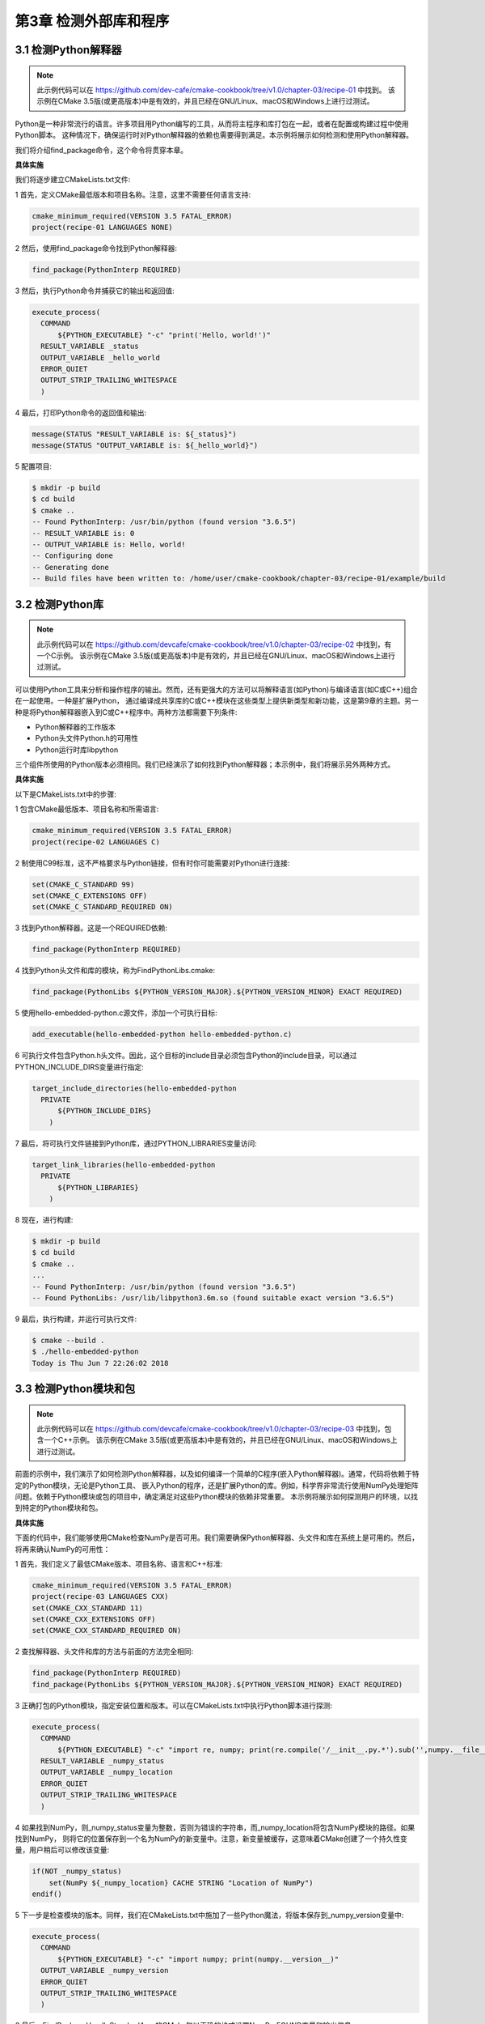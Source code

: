 .. highlight:: c++

.. default-domain:: cpp

==========================
第3章 检测外部库和程序
==========================

3.1 检测Python解释器
--------------------------

.. NOTE::

  此示例代码可以在 https://github.com/dev-cafe/cmake-cookbook/tree/v1.0/chapter-03/recipe-01 中找到。
  该示例在CMake 3.5版(或更高版本)中是有效的，并且已经在GNU/Linux、macOS和Windows上进行过测试。

Python是一种非常流行的语言。许多项目用Python编写的工具，从而将主程序和库打包在一起，或者在配置或构建过程中使用Python脚本。
这种情况下，确保运行时对Python解释器的依赖也需要得到满足。本示例将展示如何检测和使用Python解释器。

我们将介绍find_package命令，这个命令将贯穿本章。

**具体实施**

我们将逐步建立CMakeLists.txt文件:

1 首先，定义CMake最低版本和项目名称。注意，这里不需要任何语言支持:

.. code-block:: cmake

  cmake_minimum_required(VERSION 3.5 FATAL_ERROR)
  project(recipe-01 LANGUAGES NONE)

2 然后，使用find_package命令找到Python解释器:

.. code-block:: cmake

  find_package(PythonInterp REQUIRED)

3 然后，执行Python命令并捕获它的输出和返回值:

.. code-block:: cmake

  execute_process(
    COMMAND
        ${PYTHON_EXECUTABLE} "-c" "print('Hello, world!')"
    RESULT_VARIABLE _status
    OUTPUT_VARIABLE _hello_world
    ERROR_QUIET
    OUTPUT_STRIP_TRAILING_WHITESPACE
    )

4 最后，打印Python命令的返回值和输出:

.. code-block:: cmake

  message(STATUS "RESULT_VARIABLE is: ${_status}")
  message(STATUS "OUTPUT_VARIABLE is: ${_hello_world}")

5 配置项目:

.. code-block:: bash

  $ mkdir -p build
  $ cd build
  $ cmake ..
  -- Found PythonInterp: /usr/bin/python (found version "3.6.5")
  -- RESULT_VARIABLE is: 0
  -- OUTPUT_VARIABLE is: Hello, world!
  -- Configuring done
  -- Generating done
  -- Build files have been written to: /home/user/cmake-cookbook/chapter-03/recipe-01/example/build

3.2 检测Python库
--------------------------

.. NOTE::

  此示例代码可以在 https://github.com/devcafe/cmake-cookbook/tree/v1.0/chapter-03/recipe-02 中找到，有一个C示例。
  该示例在CMake 3.5版(或更高版本)中是有效的，并且已经在GNU/Linux、macOS和Windows上进行过测试。

可以使用Python工具来分析和操作程序的输出。然而，还有更强大的方法可以将解释语言(如Python)与编译语言(如C或C++)组合在一起使用。一种是扩展Python，
通过编译成共享库的C或C++模块在这些类型上提供新类型和新功能，这是第9章的主题。另一种是将Python解释器嵌入到C或C++程序中。两种方法都需要下列条件:

* Python解释器的工作版本
* Python头文件Python.h的可用性
* Python运行时库libpython

三个组件所使用的Python版本必须相同。我们已经演示了如何找到Python解释器；本示例中，我们将展示另外两种方式。


**具体实施**

以下是CMakeLists.txt中的步骤:

1 包含CMake最低版本、项目名称和所需语言:

.. code-block:: cmake

  cmake_minimum_required(VERSION 3.5 FATAL_ERROR)
  project(recipe-02 LANGUAGES C)

2 制使用C99标准，这不严格要求与Python链接，但有时你可能需要对Python进行连接:

.. code-block:: cmake

  set(CMAKE_C_STANDARD 99)
  set(CMAKE_C_EXTENSIONS OFF)
  set(CMAKE_C_STANDARD_REQUIRED ON)

3 找到Python解释器。这是一个REQUIRED依赖:

.. code-block:: cmake

  find_package(PythonInterp REQUIRED)

4 找到Python头文件和库的模块，称为FindPythonLibs.cmake:

.. code-block:: cmake

  find_package(PythonLibs ${PYTHON_VERSION_MAJOR}.${PYTHON_VERSION_MINOR} EXACT REQUIRED)

5 使用hello-embedded-python.c源文件，添加一个可执行目标:

.. code-block:: cmake

  add_executable(hello-embedded-python hello-embedded-python.c)

6 可执行文件包含Python.h头文件。因此，这个目标的include目录必须包含Python的include目录，可以通过PYTHON_INCLUDE_DIRS变量进行指定:

.. code-block:: cmake

  target_include_directories(hello-embedded-python
    PRIVATE
        ${PYTHON_INCLUDE_DIRS}
      )

7 最后，将可执行文件链接到Python库，通过PYTHON_LIBRARIES变量访问:

.. code-block:: cmake

  target_link_libraries(hello-embedded-python
    PRIVATE
        ${PYTHON_LIBRARIES}
      )

8 现在，进行构建:

.. code-block:: bash

  $ mkdir -p build
  $ cd build
  $ cmake ..
  ...
  -- Found PythonInterp: /usr/bin/python (found version "3.6.5")
  -- Found PythonLibs: /usr/lib/libpython3.6m.so (found suitable exact version "3.6.5")

9 最后，执行构建，并运行可执行文件:

.. code-block:: bash

  $ cmake --build .
  $ ./hello-embedded-python
  Today is Thu Jun 7 22:26:02 2018


3.3 检测Python模块和包
--------------------------

.. NOTE::

  此示例代码可以在 https://github.com/devcafe/cmake-cookbook/tree/v1.0/chapter-03/recipe-03 中找到，包含一个C++示例。
  该示例在CMake 3.5版(或更高版本)中是有效的，并且已经在GNU/Linux、macOS和Windows上进行过测试。

前面的示例中，我们演示了如何检测Python解释器，以及如何编译一个简单的C程序(嵌入Python解释器)。通常，代码将依赖于特定的Python模块，无论是Python工具、
嵌入Python的程序，还是扩展Python的库。例如，科学界非常流行使用NumPy处理矩阵问题。依赖于Python模块或包的项目中，确定满足对这些Python模块的依赖非常重要。
本示例将展示如何探测用户的环境，以找到特定的Python模块和包。

**具体实施**

下面的代码中，我们能够使用CMake检查NumPy是否可用。我们需要确保Python解释器、头文件和库在系统上是可用的。然后，将再来确认NumPy的可用性：

1 首先，我们定义了最低CMake版本、项目名称、语言和C++标准:

.. code-block:: cmake

  cmake_minimum_required(VERSION 3.5 FATAL_ERROR)
  project(recipe-03 LANGUAGES CXX)
  set(CMAKE_CXX_STANDARD 11)
  set(CMAKE_CXX_EXTENSIONS OFF)
  set(CMAKE_CXX_STANDARD_REQUIRED ON)

2 查找解释器、头文件和库的方法与前面的方法完全相同:

.. code-block:: cmake

  find_package(PythonInterp REQUIRED)
  find_package(PythonLibs ${PYTHON_VERSION_MAJOR}.${PYTHON_VERSION_MINOR} EXACT REQUIRED)

3 正确打包的Python模块，指定安装位置和版本。可以在CMakeLists.txt中执行Python脚本进行探测:

.. code-block:: cmake

  execute_process(
    COMMAND
        ${PYTHON_EXECUTABLE} "-c" "import re, numpy; print(re.compile('/__init__.py.*').sub('',numpy.__file__))"
    RESULT_VARIABLE _numpy_status
    OUTPUT_VARIABLE _numpy_location
    ERROR_QUIET
    OUTPUT_STRIP_TRAILING_WHITESPACE
    )

4 如果找到NumPy，则_numpy_status变量为整数，否则为错误的字符串，而_numpy_location将包含NumPy模块的路径。如果找到NumPy，
则将它的位置保存到一个名为NumPy的新变量中。注意，新变量被缓存，这意味着CMake创建了一个持久性变量，用户稍后可以修改该变量:

.. code-block:: cmake

  if(NOT _numpy_status)
      set(NumPy ${_numpy_location} CACHE STRING "Location of NumPy")
  endif()

5 下一步是检查模块的版本。同样，我们在CMakeLists.txt中施加了一些Python魔法，将版本保存到_numpy_version变量中:

.. code-block:: cmake

  execute_process(
    COMMAND
        ${PYTHON_EXECUTABLE} "-c" "import numpy; print(numpy.__version__)"
    OUTPUT_VARIABLE _numpy_version
    ERROR_QUIET
    OUTPUT_STRIP_TRAILING_WHITESPACE
    )

6 最后，FindPackageHandleStandardArgs的CMake包以正确的格式设置NumPy_FOUND变量和输出信息:

.. code-block:: cmake

  include(FindPackageHandleStandardArgs)
  find_package_handle_standard_args(NumPy
    FOUND_VAR NumPy_FOUND
    REQUIRED_VARS NumPy
    VERSION_VAR _numpy_version
    )

7 一旦正确的找到所有依赖项，我们就可以编译可执行文件，并将其链接到Python库:

.. code-block:: cmake

  add_executable(pure-embedding "")
  target_sources(pure-embedding
    PRIVATE
        Py${PYTHON_VERSION_MAJOR}-pure-embedding.cpp
    )
  target_include_directories(pure-embedding
    PRIVATE
        ${PYTHON_INCLUDE_DIRS}
    )
  target_link_libraries(pure-embedding
    PRIVATE
        ${PYTHON_LIBRARIES}
    )

8 我们还必须保证use_numpy.py在build目录中可用:

.. code-block:: cmake

  add_custom_command(
    OUTPUT
        ${CMAKE_CURRENT_BINARY_DIR}/use_numpy.py
    COMMAND
        ${CMAKE_COMMAND} -E copy_if_different ${CMAKE_CURRENT_SOURCE_DIR}/use_numpy.py
        ${CMAKE_CURRENT_BINARY_DIR}/use_numpy.py
    DEPENDS
        ${CMAKE_CURRENT_SOURCE_DIR}/use_numpy.py
    )
  # make sure building pure-embedding triggers the above custom command
  target_sources(pure-embedding
    PRIVATE
        ${CMAKE_CURRENT_BINARY_DIR}/use_numpy.py
    )

9 现在，我们可以测试嵌入的代码:

.. code-block:: bash

  $ mkdir -p build
  $ cd build
  $ cmake ..
  -- ...
  -- Found PythonInterp: /usr/bin/python (found version "3.6.5")
  -- Found PythonLibs: /usr/lib/libpython3.6m.so (found suitable exact version "3.6.5")
  -- Found NumPy: /usr/lib/python3.6/site-packages/numpy (found version "1.14.3")
  $ cmake --build .
  $ ./pure-embedding use_numpy print_ones 2 3
  [[1. 1. 1.]
  [1. 1. 1.]]
  Result of call: 6


3.4 检测BLAS和LAPACK数学库
--------------------------

.. NOTE::

  此示例代码可以在 https://github.com/dev-cafe/cmake-cookbook/tree/v1.0/chapter-03/recipe-04 中找到，有一个C++示例。
  该示例在CMake 3.5版(或更高版本)中是有效的，并且已经在GNU/Linux、macOS和Windows上进行过测试。

许多数据算法严重依赖于矩阵和向量运算。例如：矩阵-向量和矩阵-矩阵乘法，求线性方程组的解，特征值和特征向量的计算或奇异值分解。这些操作在代码库中非常普遍，
因为操作的数据量比较大，因此高效的实现有绝对的必要。幸运的是，有专家库可用：基本线性代数子程序(BLAS)和线性代数包(LAPACK)，为许多线性代数操作提供了标准API。
供应商有不同的实现，但都共享API。虽然，用于数学库底层实现，实际所用的编程语言会随着时间而变化(Fortran、C、Assembly)，但是也都是Fortran调用接口。
考虑到调用街扩，本示例中的任务要链接到这些库，并展示如何用不同语言编写的库。

**具体实施**

对应的CMakeLists.txt包含以下构建块:

1 我们定义了CMake最低版本，项目名称和支持的语言:

.. code-block:: cmake

  cmake_minimum_required(VERSION 3.5 FATAL_ERROR)
  project(recipe-04 LANGUAGES CXX C Fortran)

2 使用C++11标准:

.. code-block:: cmake

  set(CMAKE_CXX_STANDARD 11)
  set(CMAKE_CXX_EXTENSIONS OFF)
  set(CMAKE_CXX_STANDARD_REQUIRED ON)

3 此外，我们验证Fortran和C/C++编译器是否能协同工作，并生成头文件，这个文件可以处理名称混乱。两个功能都由FortranCInterface模块提供:

.. code-block:: cmake

  include(FortranCInterface)
  FortranCInterface_VERIFY(CXX)
  FortranCInterface_HEADER(
    fc_mangle.h
    MACRO_NAMESPACE "FC_"
    SYMBOLS DSCAL DGESV
    )

4 然后，找到BLAS和LAPACK:

.. code-block:: cmake

  find_package(BLAS REQUIRED)
  find_package(LAPACK REQUIRED)

5 接下来，添加一个库，其中包含BLAS和LAPACK包装器的源代码，并链接到LAPACK_LIBRARIES，其中也包含BLAS_LIBRARIES:

.. code-block:: cmake

  add_library(math "")
  target_sources(math
    PRIVATE
      CxxBLAS.cpp
      CxxLAPACK.cpp
    )
  target_include_directories(math
    PUBLIC
      ${CMAKE_CURRENT_SOURCE_DIR}
      ${CMAKE_CURRENT_BINARY_DIR}
    )
  target_link_libraries(math
    PUBLIC
        ${LAPACK_LIBRARIES}
    )

6 注意，目标的包含目录和链接库声明为PUBLIC，因此任何依赖于数学库的附加目标也将在其包含目录中。

7 最后，我们添加一个可执行目标并链接math：

.. code-block:: cmake

  add_executable(linear-algebra "")
  target_sources(linear-algebra
    PRIVATE
        linear-algebra.cpp
    )
  target_link_libraries(linear-algebra
    PRIVATE
        math
    )

8 配置时，我们可以关注相关的打印输出:

.. code-block:: bash

  $ mkdir -p build
  $ cd build
  $ cmake ..
  ...
  -- Detecting Fortran/C Interface
  -- Detecting Fortran/C Interface - Found GLOBAL and MODULE mangling
  -- Verifying Fortran/C Compiler Compatibility
  -- Verifying Fortran/C Compiler Compatibility - Success
  ...
  -- Found BLAS: /usr/lib/libblas.so
  ...
  -- A library with LAPACK API found.
  ...

9 最后，构建并测试可执行文件:

.. code-block:: bash

$ cmake --build .
$ ./linear-algebra 1000
C_DSCAL done
C_DGESV done
info is 0
check is 1.54284e-10


3.5 检测OpenMP的并行环境
--------------------------

.. NOTE::

  此示例代码可以在 https://github.com/dev-cafe/cmake-cookbook/tree/v1.0/chapter-03/recipe-05 中找到，有一个C++和一个Fortran示例。
  该示例在CMake 3.5版(或更高版本)中是有效的，并且已经在GNU/Linux、macOS和Windows上进行过测试。
  https://github.com/dev-cafe/cmake-cookbook/tree/v1.0/chapter-03/recipe-05 中也有一个适用于CMake 3.5的示例。

目前，市面上的计算机几乎都是多核机器，对于性能敏感的程序，我们必须关注这些多核处理器，并在编程模型中使用并发。OpenMP是多核处理器上并行性的标准之一。
为了从OpenMP并行化中获得性能收益，通常不需要修改或重写现有程序。一旦确定了代码中的性能关键部分，例如：使用分析工具，程序员就可以通过预处理器指令，
指示编译器为这些区域生成可并行的代码。

本示例中，我们将展示如何编译一个包含OpenMP指令的程序(前提是使用一个支持OpenMP的编译器)。有许多支持OpenMP的Fortran、C和C++编译器。对于相对较新的CMake版本，
为OpenMP提供了非常好的支持。本示例将展示如何在使用CMake 3.9或更高版本时，使用简单C++和Fortran程序来链接到OpenMP。

**具体实施**

对于C++和Fortran的例子，CMakeLists.txt将遵循一个模板，该模板在这两种语言上很相似：

1 两者都定义了CMake最低版本、项目名称和语言(CXX或Fortran；我们将展示C++版本):

.. code-block:: cmake

  cmake_minimum_required(VERSION 3.9 FATAL_ERROR)
  project(recipe-05 LANGUAGES CXX)

2 使用C++11标准:

.. code-block:: cmake

  set(CMAKE_CXX_STANDARD 11)
  set(CMAKE_CXX_EXTENSIONS OFF)
  set(CMAKE_CXX_STANDARD_REQUIRED ON)

3 调用find_package来搜索OpenMP:

.. code-block:: cmake

  find_package(OpenMP REQUIRED)

4 最后，我们定义可执行目标，并链接到FindOpenMP模块提供的导入目标(在Fortran的情况下，我们链接到OpenMP::OpenMP_Fortran):

.. code-block:: cmake

  add_executable(example example.cpp)
  target_link_libraries(example
    PUBLIC
        OpenMP::OpenMP_CXX
    )

5 现在，可以配置和构建代码了:

.. code-block:: bash

  $ mkdir -p build
  $ cd build
  $ cmake ..
  $ cmake --build .

6 并行测试(在本例中使用了4个内核):

.. code-block:: bash

  $ ./example 1000000000
  number of available processors: 4
  number of threads: 4
  we will form sum of numbers from 1 to 1000000000
  sum: 500000000500000000
  elapsed wall clock time: 1.08343 seconds

7 为了比较，我们可以重新运行这个例子，并将OpenMP线程的数量设置为1:

.. code-block:: bash

  $ env OMP_NUM_THREADS=1 ./example 1000000000
  number of available processors: 4
  number of threads: 1
  we will form sum of numbers from 1 to 1000000000
  sum: 500000000500000000
  elapsed wall clock time: 2.96427 seconds


3.6 检测MPI的并行环境
--------------------------

.. NOTE::

  此示例代码可以在 https://github.com/dev-cafe/cmake-cookbook/tree/v1.0/chapter-03/recipe-06 中找到，包含一个C++和一个C的示例。
  该示例在CMake 3.9版(或更高版本)中是有效的，并且已经在GNU/Linux、macOS和Windows上进行过测试。
  https://github.com/dev-cafe/cmake-cookbook/tree/v1.0/chapter-03/recipe-06 中也有一个适用于CMake 3.5的C示例。


消息传递接口(Message Passing Interface, MPI)，可以作为OpenMP(共享内存并行方式)的补充，它也是分布式系统上并行程序的实际标准。
尽管，最新的MPI实现也允许共享内存并行，但高性能计算中的一种典型方法就是，在计算节点上OpenMP与MPI结合使用。MPI标准的实施包括:

* 运行时库
* 头文件和Fortran 90模块
* 编译器的包装器，用来调用编译器，使用额外的参数来构建MPI库，以处理目录和库。通常，包装器mpic++/mpiCC/mpicxx用于C++，mpicc用于C，mpifort用于Fortran。
* 启动MPI：应该启动程序，以编译代码的并行执行。它的名称依赖于实现，可以使用这几个命令启动：mpirun、mpiexec或orterun。

本示例，将展示如何在系统上找到合适的MPI实现，从而编译一个简单的“Hello, World”MPI例程。

**具体实施**

这个示例中，我们先查找MPI实现：库、头文件、编译器包装器和启动器。为此，我们将用到FindMPI.cmake标准CMake模块:

1 首先，定义了CMake最低版本、项目名称、支持的语言和语言标准:

.. code-block:: cmake

  cmake_minimum_required(VERSION 3.9 FATAL_ERROR)
  project(recipe-06 LANGUAGES CXX)
  set(CMAKE_CXX_STANDARD 11)
  set(CMAKE_CXX_EXTENSIONS OFF)
  set(CMAKE_CXX_STANDARD_REQUIRED ON)

2 然后，调用find_package来定位MPI:

.. code-block:: cmake

  find_package(MPI REQUIRED)

3 与前面的配置类似，定义了可执行文件的的名称和相关源码，并链接到目标:

.. code-block:: cmake

  add_executable(hello-mpi hello-mpi.cpp)
  target_link_libraries(hello-mpi
    PUBLIC
        MPI::MPI_CXX
    )

4 配置和构建可执行文件:

.. code-block:: bash

  $ mkdir -p build
  $ cd build
  $ cmake .. # -D CMAKE_CXX_COMPILER=mpicxx C++例子中可加，加与不加对于构建结果没有影响╭(╯^╰)╮
  -- ...
  -- Found MPI_CXX: /usr/lib/openmpi/libmpi_cxx.so (found version "3.1")
  -- Found MPI: TRUE (found version "3.1")
  -- ...
  $ cmake --build .

5 为了并行执行这个程序，我们使用mpirun启动器(本例中，启动了两个任务):

.. code-block:: bash

  $ mpirun -np 2 ./hello-mpi
  Hello world from processor larry, rank 1 out of 2 processors
  Hello world from processor larry, rank 0 out of 2 processors


3.7 检测Eigen库
--------------------------

.. NOTE::

  此示例代码可以在 https://github.com/dev-cafe/cmake-cookbook/tree/v1.0/chapter-03/recipe-07 中找到，包含一个C++的示例。该示例在CMake 3.9版(或更高版本)中是有效的，并且已经在GNU/Linux、macOS和Windows上进行过测试。https://github.com/dev-cafe/cmake-cookbook/tree/v1.0/chapter-03/recipe-06 中也有一个适用于CMake 3.5的C++示例。

BLAS库为矩阵和向量操作提供了标准化接口。不过，这个接口用Fortran语言书写。虽然已经展示了如何使用C++直接使用这些库，但在现代C++程序中，希望有更高级的接口。

纯头文件实现的Eigen库，使用模板编程来提供接口。矩阵和向量的计算，会在编译时进行数据类型检查，以确保兼容所有维度的矩阵。密集和稀疏矩阵的运算，也可使用表达式模板高效的进行实现，如：矩阵-矩阵乘积，线性系统求解器和特征值问题。从3.3版开始，Eigen可以链接到BLAS和LAPACK库中，这可以将某些操作实现进行卸载，使库的实现更加灵活，从而获得更多的性能收益。

本示例将展示如何查找Eigen库，使用OpenMP并行化，并将部分工作转移到BLAS库。

本示例中会实现，矩阵-向量乘法和LU分解)，可以选择卸载BLAS和LAPACK库中的一些实现。这个示例中，只考虑将在BLAS库中卸载。

**准备工作**

本例中，我们编译一个程序，该程序会从命令行获取的随机方阵和维向量。然后我们将用LU分解来解线性方程组Ax=b。以下是源代码(linear-algebra.cpp):

.. code-block:: bash

  #include <chrono>
  #include <cmath>
  #include <cstdlib>
  #include <iomanip>
  #include <iostream>
  #include <vector>
  #include <Eigen/Dense>

  int main(int argc, char **argv)
  {
    if (argc != 2)
    {
      std::cout << "Usage: ./linear-algebra dim" << std::endl;
      return EXIT_FAILURE;
    }
    std::chrono::time_point<std::chrono::system_clock> start, end;
    std::chrono::duration<double> elapsed_seconds;
    std::time_t end_time;
    std::cout << "Number of threads used by Eigen: " << Eigen::nbThreads()
              << std::endl;
    // Allocate matrices and right-hand side vector
    start = std::chrono::system_clock::now();
    int dim = std::atoi(argv[1]);
    Eigen::MatrixXd A = Eigen::MatrixXd::Random(dim, dim);
    Eigen::VectorXd b = Eigen::VectorXd::Random(dim);
    end = std::chrono::system_clock::now();
    // Report times
    elapsed_seconds = end - start;
    end_time = std::chrono::system_clock::to_time_t(end);
    std::cout << "matrices allocated and initialized "
              << std::put_time(std::localtime(&end_time), "%a %b %d %Y
    %r\n")
              << "elapsed time: " << elapsed_seconds.count() << "s\n";
    start = std::chrono::system_clock::now();
    // Save matrix and RHS
    Eigen::MatrixXd A1 = A;
    Eigen::VectorXd b1 = b;
    end = std::chrono::system_clock::now();
    end_time = std::chrono::system_clock::to_time_t(end);
    std::cout << "Scaling done, A and b saved "
              << std::put_time(std::localtime(&end_time), "%a %b %d %Y %r\n")
              << "elapsed time: " << elapsed_seconds.count() << "s\n";
    start = std::chrono::system_clock::now();
    Eigen::VectorXd x = A.lu().solve(b);
    end = std::chrono::system_clock::now();
    // Report times
    elapsed_seconds = end - start;
    end_time = std::chrono::system_clock::to_time_t(end);
    double relative_error = (A * x - b).norm() / b.norm();
    std::cout << "Linear system solver done "
              << std::put_time(std::localtime(&end_time), "%a %b %d %Y %r\n")
              << "elapsed time: " << elapsed_seconds.count() << "s\n";
    std::cout << "relative error is " << relative_error << std::endl;
    return 0;
  }

矩阵-向量乘法和LU分解是在Eigen库中实现的，但是可以选择BLAS和LAPACK库中的实现。在这个示例中，我们只考虑BLAS库中的实现。

**具体实施**

这个示例中，我们将用到Eigen和BLAS库，以及OpenMP。使用OpenMP将Eigen并行化，并从BLAS库中卸载部分线性代数实现:

1 首先声明CMake最低版本、项目名称和使用C++11语言标准:

.. code-block:: cmake

  cmake_minimum_required(VERSION 3.9 FATAL_ERROR)
  project(recipe-07 LANGUAGES CXX)
  set(CMAKE_CXX_STANDARD 11)
  set(CMAKE_CXX_EXTENSIONS OFF)
  set(CMAKE_CXX_STANDARD_REQUIRED ON)

2 因为Eigen可以使用共享内存的方式，所以可以使用OpenMP并行处理计算密集型操作:

.. code-block:: cmake

  find_package(OpenMP REQUIRED)

3 调用find_package来搜索Eigen(将在下一小节中讨论):

.. code-block:: cmake

  find_package(Eigen3 3.3 REQUIRED CONFIG)

4 如果找到Eigen，我们将打印状态信息。注意，使用的是Eigen3::Eigen，这是一个IMPORT目标，可通过提供的CMake脚本找到这个目标:

.. code-block:: cmake

  if(TARGET Eigen3::Eigen)
    message(STATUS "Eigen3 v${EIGEN3_VERSION_STRING} found in ${EIGEN3_INCLUDE_DIR}")
  endif()

5 接下来，将源文件声明为可执行目标:

.. code-block:: cmake

  add_executable(linear-algebra linear-algebra.cpp)

6 然后，找到BLAS。注意，现在不需要依赖项:

.. code-block:: cmake

  find_package(BLAS)

7 如果找到BLAS，我们可为可执行目标，设置相应的宏定义和链接库:

.. code-block:: cmake

  if(BLAS_FOUND)
    message(STATUS "Eigen will use some subroutines from BLAS.")
    message(STATUS "See: http://eigen.tuxfamily.org/dox-devel/TopicUsingBlasLapack.html")
    target_compile_definitions(linear-algebra
      PRIVATE
          EIGEN_USE_BLAS
      )
    target_link_libraries(linear-algebra
      PUBLIC
          ${BLAS_LIBRARIES}
      )
  else()
      message(STATUS "BLAS not found. Using Eigen own functions")
  endif()

8 最后，我们链接到Eigen3::Eigen和OpenMP::OpenMP_CXX目标。这就可以设置所有必要的编译标示和链接标志:

.. code-block:: cmake

  target_link_libraries(linear-algebra
    PUBLIC
      Eigen3::Eigen
      OpenMP::OpenMP_CXX
    )

9 开始配置:

.. code-block:: bash

  $ mkdir -p build
  $ cd build
  $ cmake ..
  -- ...
  -- Found OpenMP_CXX: -fopenmp (found version "4.5")
  -- Found OpenMP: TRUE (found version "4.5")
  -- Eigen3 v3.3.4 found in /usr/include/eigen3
  -- ...
  -- Found BLAS: /usr/lib/libblas.so
  -- Eigen will use some subroutines from BLAS.
  -- See: http://eigen.tuxfamily.org/dox-devel/TopicUsingBlasLapack.html

10 最后，编译并测试代码。注意，可执行文件使用四个线程运行:

.. code-block:: bash

  $ cmake --build .
  $ ./linear-algebra 1000
  Number of threads used by Eigen: 4
  matrices allocated and initialized Sun Jun 17 2018 11:04:20 AM
  elapsed time: 0.0492328s
  Scaling done, A and b saved Sun Jun 17 2018 11:04:20 AM
  elapsed time: 0.0492328s
  Linear system solver done Sun Jun 17 2018 11:04:20 AM
  elapsed time: 0.483142s
  relative error is 4.21946e-13

**工作原理**

Eigen支持CMake查找，这样配置项目就会变得很容易。从3.3版开始，Eigen提供了CMake模块，这些模块将导出相应的目标Eigen3::Eigen。

find_package可以通过选项传递，届时CMake将不会使用FindEigen3.cmake模块，而是通过特定的Eigen3Config.cmake，Eigen3ConfigVersion.cmake和Eigen3Targets.cmake提供Eigen3安装的标准位置(<installation-prefix>/share/eigen3/cmake)。这种包定位模式称为“Config”模式，比Find<package>.cmake方式更加通用。有关“模块”模式和“配置”模式的更多信息，可参考官方文档 https://cmake.org/cmake/help/v3.5/command/find_package.html 。

虽然Eigen3、BLAS和OpenMP声明为PUBLIC依赖项，但EIGEN_USE_BLAS编译定义声明为PRIVATE。可以在单独的库目标中汇集库依赖项，而不是直接链接可执行文件。使用PUBLIC/PRIVATE关键字，可以根据库目标的依赖关系调整相应标志和定义。

**更多信息**

CMake将在预定义的位置层次结构中查找配置模块。首先是CMAKE_PREFIX_PATH，<package>_DIR是接下来的搜索路径。因此，如果Eigen3安装在非标准位置，可以使用这两个选项来告诉CMake在哪里查找它:

* 通过将Eigen3的安装前缀传递给CMAKE_PREFIX_PATH:

.. code-block:: bash

  $ cmake -D CMAKE_PREFIX_PATH=<installation-prefix> ..

* 通过传递配置文件的位置作为Eigen3_DIR:

.. code-block:: bash

  $ cmake -D Eigen3_DIR=<installation-prefix>/share/eigen3/cmake ..

3.8 检测Boost库
--------------------------

.. NOTE::
  
  此示例代码可以在 https://github.com/dev-cafe/cmake-cookbook/tree/v1.0/chapter-03/recipe-08 中找到，包含一个C++的示例。该示例在CMake 3.5版(或更高版本)中是有效的，并且已经在GNU/Linux、macOS和Windows上进行过测试。

Boost是一组C++通用库。这些库提供了许多功能，这些功能在现代C++项目中不可或缺，但是还不能通过C++标准使用这些功能。例如，Boost为元编程、处理可选参数和文件系统操作等提供了相应的组件。这些库中有许多特性后来被C++11、C++14和C++17标准所采用，但是对于保持与旧编译器兼容性的代码库来说，许多Boost组件仍然是首选。

本示例将向您展示如何检测和链接Boost库的一些组件。

**准备工作**

我们将编译的源码是Boost提供的文件系统库与文件系统交互的示例。这个库可以跨平台使用，并将操作系统和文件系统之间的差异抽象为一致的API。下面的代码(path-info.cpp)将接受一个路径作为参数，并将其组件的报告打印到屏幕上:

.. code-block:: c++

  #include <iostream>
  #include <boost/filesystem.hpp>
  using namespace std;
  using namespace boost::filesystem;
  const char *say_what(bool b) { return b ? "true" : "false"; }
  int main(int argc, char *argv[])
  {
    if (argc < 2)
    {
      cout
          << "Usage: path_info path-element [path-element...]\n"
            "Composes a path via operator/= from one or more path-element arguments\n"
            "Example: path_info foo/bar baz\n"
  #ifdef BOOST_POSIX_API
            " would report info about the composed path foo/bar/baz\n";
  #else // BOOST_WINDOWS_API
            " would report info about the composed path foo/bar\\baz\n";
  #endif
      return 1;
    }
    path p;
    for (; argc > 1; --argc, ++argv)
      p /= argv[1]; // compose path p from the command line arguments
    cout << "\ncomposed path:\n";
    cout << " operator<<()---------: " << p << "\n";
    cout << " make_preferred()-----: " << p.make_preferred() << "\n";
    cout << "\nelements:\n";
    for (auto element : p)
      cout << " " << element << '\n';
    cout << "\nobservers, native format:" << endl;
  #ifdef BOOST_POSIX_API
    cout << " native()-------------: " << p.native() << endl;
    cout << " c_str()--------------: " << p.c_str() << endl;
  #else // BOOST_WINDOWS_API
    wcout << L" native()-------------: " << p.native() << endl;
    wcout << L" c_str()--------------: " << p.c_str() << endl;
  #endif
    cout << " string()-------------: " << p.string() << endl;
    wcout << L" wstring()------------: " << p.wstring() << endl;
    cout << "\nobservers, generic format:\n";
    cout << " generic_string()-----: " << p.generic_string() << endl;
    wcout << L" generic_wstring()----: " << p.generic_wstring() << endl;
    cout << "\ndecomposition:\n";
    cout << " root_name()----------: " << p.root_name() << '\n';
    cout << " root_directory()-----: " << p.root_directory() << '\n';
    cout << " root_path()----------: " << p.root_path() << '\n';
    cout << " relative_path()------: " << p.relative_path() << '\n';
    cout << " parent_path()--------: " << p.parent_path() << '\n';
    cout << " filename()-----------: " << p.filename() << '\n';
    cout << " stem()---------------: " << p.stem() << '\n';
    cout << " extension()----------: " << p.extension() << '\n';
    cout << "\nquery:\n";
    cout << " empty()--------------: " << say_what(p.empty()) << '\n';
    cout << " is_absolute()--------: " << say_what(p.is_absolute()) << '\n';
    cout << " has_root_name()------: " << say_what(p.has_root_name()) << '\n';
    cout << " has_root_directory()-: " << say_what(p.has_root_directory()) << '\n';
    cout << " has_root_path()------: " << say_what(p.has_root_path()) << '\n';
    cout << " has_relative_path()--: " << say_what(p.has_relative_path()) << '\n';
    cout << " has_parent_path()----: " << say_what(p.has_parent_path()) << '\n';
    cout << " has_filename()-------: " << say_what(p.has_filename()) << '\n';
    cout << " has_stem()-----------: " << say_what(p.has_stem()) << '\n';
    cout << " has_extension()------: " << say_what(p.has_extension()) << '\n';
    return 0;
  }

**具体实施**

Boost由许多不同的库组成，这些库可以独立使用。CMake可将这个库集合，表示为组件的集合。FindBoost.cmake模块不仅可以搜索库集合的完整安装，还可以搜索集合中的特定组件及其依赖项(如果有的话)。我们将逐步建立相应的CMakeLists.txt:

1 首先，声明CMake最低版本、项目名称、语言，并使用C++11标准:

.. code-block:: cmake

  cmake_minimum_required(VERSION 3.5 FATAL_ERROR)
  project(recipe-08 LANGUAGES CXX)
  set(CMAKE_CXX_STANDARD 11)
  set(CMAKE_CXX_EXTENSIONS OFF)
  set(CMAKE_CXX_STANDARD_REQUIRED ON)

2 然后，使用find_package搜索Boost。若需要对Boost强制性依赖，需要一个参数。这个例子中，只需要文件系统组件，所以将它作为参数传递给find_package:

.. code-block:: cmake

  find_package(Boost 1.54 REQUIRED COMPONENTS filesystem)

3 添加可执行目标，编译源文件:

.. code-block:: cmake

  add_executable(path-info path-info.cpp)

4 最后，将目标链接到Boost库组件。由于依赖项声明为PUBLIC，依赖于Boost的目标将自动获取依赖项:

.. code-block:: cmake

  target_link_libraries(path-info
    PUBLIC
        Boost::filesystem
      )

**工作原理**

FindBoost.cmake是本示例中所使用的CMake模块，其会在标准系统安装目录中找到Boost库。由于我们链接的是Boost::filesystem，CMake将自动设置包含目录并调整编译和链接标志。如果Boost库安装在非标准位置，可以在配置时使用BOOST_ROOT变量传递Boost安装的根目录，以便让CMake搜索非标准路径:

.. code-block:: bash

  $ cmake -D BOOST_ROOT=/custom/boost

或者，可以同时传递包含头文件的BOOST_INCLUDEDIR变量和库目录的BOOST_LIBRARYDIR变量:

.. code-block:: bash

  $ cmake -D BOOST_INCLUDEDIR=/custom/boost/include -DBOOST_LIBRARYDIR=/custom/boost/lib

3.9 检测外部库:Ⅰ. 使用pkg-config
---------------------------------------

.. NOTE::
  
  此示例代码可以在 https://github.com/dev-cafe/cmake-cookbook/tree/v1.0/chapter-03/recipe-09 中找到，包含一个C的示例。该示例在CMake 3.6版(或更高版本)中是有效的，并且已经在GNU/Linux、macOS和Windows上进行过测试。https://github.com/dev-cafe/cmake-cookbook/tree/v1.0/chapter-03/recipe-09 中也有一个适用于CMake 3.5的示例。

目前为止，我们已经讨论了两种检测外部依赖关系的方法:

使用CMake自带的find-module，但并不是所有的包在CMake的find模块都找得到。
使用<package>Config.cmake, <package>ConfigVersion.cmake和<package>Targets.cmake，这些文件由软件包供应商提供，并与软件包一起安装在标准位置的cmake文件夹下。
如果某个依赖项既不提供查找模块，也不提供供应商打包的CMake文件，该怎么办?在这种情况下，我们只有两个选择:

依赖pkg-config程序，来找到系统上的包。这依赖于包供应商在.pc配置文件中，其中有关于发行包的元数据。
为依赖项编写自己的find-package模块。
本示例中，将展示如何利用CMake中的pkg-config来定位ZeroMQ消息库。下一个示例中，将编写一个find模块，展示如何为ZeroMQ编写属于自己find模块。

**准备工作**

我们构建的代码来自ZeroMQ手册 http://zguide.zeromq.org/page:all 的示例。由两个源文件hwserver.c和hwclient.c组成，这两个源文件将构建为两个独立的可执行文件。执行时，它们将打印“Hello, World”。

**具体实施**

这是一个C项目，我们将使用C99标准，逐步构建CMakeLists.txt文件:

1 声明一个C项目，并要求符合C99标准:

.. code-block:: bash

  cmake_minimum_required(VERSION 3.6 FATAL_ERROR)
  project(recipe-09 LANGUAGES C)
  set(CMAKE_C_STANDARD 99)
  set(CMAKE_C_EXTENSIONS OFF)
  set(CMAKE_C_STANDARD_REQUIRED ON)

2 使用CMake附带的find-module，查找pkg-config。这里在find_package中传递了QUIET参数。只有在没有找到pkg-config时，CMake才会报错:

.. code-block:: cmake

  find_package(PkgConfig REQUIRED QUIET)

3 找到pkg-config时，我们将使用pkg_search_module函数，以搜索任何附带包配置.pc文件的库或程序。该示例中，我们查找ZeroMQ库:

.. code-block:: bash

  pkg_search_module(
    ZeroMQ
    REQUIRED
        libzeromq libzmq lib0mq
    IMPORTED_TARGET
    )

4 如果找到ZeroMQ库，则打印状态消息:

.. code-block:: cmake

  if(TARGET PkgConfig::ZeroMQ)
      message(STATUS "Found ZeroMQ")
  endif()

5 然后，添加两个可执行目标，并链接到ZeroMQ。这将自动设置包括目录和链接库:

  add_executable(hwserver hwserver.c)
  target_link_libraries(hwserver PkgConfig::ZeroMQ)
  add_executable(hwclient hwclient.c)
  target_link_libraries(hwclient PkgConfig::ZeroMQ)

6 现在，我们可以配置和构建示例:

.. code-block:: bash

  $ mkdir -p build
  $ cd build
  $ cmake ..
  $ cmake --build .

7 在终端中，启动服务器，启动时会输出类似于本例的消息:
'
.. code-block:: bash

  urrent 0MQ version is 4.2.2

8 然后，在另一个终端启动客户端，它将打印如下内容:

.. code-block:: bash

  Connecting to hello world server…
  Sending Hello 0…
  Received World 0
  Sending Hello 1…
  Received World 1
  Sending Hello 2…
  ...

**工作**

当找到pkg-config时, CMake需要提供两个函数，来封装这个程序提供的功能:

* pkg_check_modules，查找传递列表中的所有模块(库和/或程序)
* pkg_search_module，要在传递的列表中找到第一个工作模块

与find_package一样，这些函数接受REQUIRED和QUIET参数。更详细地说，我们对pkg_search_module的调用如下:

.. code-block:: cmake

  pkg_search_module(
    ZeroMQ
    REQUIRED
        libzeromq libzmq lib0mq
    IMPORTED_TARGET
    )

这里，第一个参数是前缀，它将用于命名存储搜索ZeroMQ库结果的目标：PkgConfig::ZeroMQ。注意，我们需要为系统上的库名传递不同的选项：libzeromq、libzmq和lib0mq。这是因为不同的操作系统和包管理器，可为同一个包选择不同的名称。

.. NOTE::
  
  pkg_check_modules和pkg_search_module函数添加了IMPORTED_TARGET选项，并在CMake 3.6中定义导入目标的功能。3.6之前的版本，只定义了变量ZeroMQ_INCLUDE_DIRS(用于include目录)和ZeroMQ_LIBRARIES(用于链接库)，供后续使用。

3.10 检测外部库:Ⅱ. 自定义find模块
---------------------------------------

.. NOTE::
  
  此示例代码可以在 https://github.com/dev-cafe/cmake-cookbook/tree/v1.0/chapter-03/recipe-10 中找到，包含一个C的示例。该示例在CMake 3.5版(或更高版本)中是有效的，并且已经在GNU/Linux、macOS和Windows上进行过测试。

此示例补充了上一节的示例，我们将展示如何编写一个find模块来定位系统上的ZeroMQ消息库，以便能够在非Unix操作系统上检测该库。我们重用服务器-客户端示例代码。

*8如何实施**

这是一个C项目，使用C99标准，并逐步构建CMakeLists.txt文件:

1 声明一个C项目，并要求符合C99标准:

.. code-block:: cmake

  cmake_minimum_required(VERSION 3.5 FATAL_ERROR)
  project(recipe-10 LANGUAGES C)
  set(CMAKE_C_STANDARD 99)
  set(CMAKE_C_EXTENSIONS OFF)
  set(CMAKE_C_STANDARD_REQUIRED ON)

2 将当前源目录CMAKE_CURRENT_SOURCE_DIR，添加到CMake将查找模块的路径列表CMAKE_MODULE_PATH中。这样CMake就可以找到，我们自定义的FindZeroMQ.cmake模块:

.. code-block:: cmake

  list(APPEND CMAKE_MODULE_PATH ${CMAKE_CURRENT_SOURCE_DIR})

3 现在FindZeroMQ.cmake模块是可用的，可以通过这个模块来搜索项目所需的依赖项。由于我们没有使用QUIET选项来查找find_package，所以当找到库时，状态消息将自动打印:

.. code-block:: cmake

  find_package(ZeroMQ REQUIRED)

4 我们继续添加hwserver可执行目标。头文件包含目录和链接库是使用find_package命令成功后，使用ZeroMQ_INCLUDE_DIRS和ZeroMQ_LIBRARIES变量进行指定的:

.. code-block:: cmake

  add_executable(hwserver hwserver.c)
  target_include_directories(hwserver
    PRIVATE
        ${ZeroMQ_INCLUDE_DIRS}
    )
  target_link_libraries(hwserver
    PRIVATE
        ${ZeroMQ_LIBRARIES}
    )

5 最后，我们对hwclient可执行目标执行相同的操作:

.. code-block:: cmake

  add_executable(hwclient hwclient.c)
  target_include_directories(hwclient
    PRIVATE
        ${ZeroMQ_INCLUDE_DIRS}
    )
  target_link_libraries(hwclient
    PRIVATE
        ${ZeroMQ_LIBRARIES}
    )

此示例的主CMakeLists.txt在使用FindZeroMQ.cmake时，与前一个示例中使用的CMakeLists.txt不同。这个模块使用find_path和find_library CMake内置命令，搜索ZeroMQ头文件和库，并使用find_package_handle_standard_args设置相关变量，就像我们在第3节中做的那样。

1 FindZeroMQ.cmake中，检查了ZeroMQ_ROOT变量是否设置。此变量可用于ZeroMQ库的检测，并引导到自定义安装目录。用户可能设置了ZeroMQ_ROOT作为环境变量，我们也会进行检查了:

.. code-block:: cmake

  if(NOT ZeroMQ_ROOT)
      set(ZeroMQ_ROOT "$ENV{ZeroMQ_ROOT}")
  endif()

2 然后，搜索系统上zmq.h头文件的位置。这是基于_ZeroMQ_ROOT变量和find_path命令进行的:

.. code-block:: cmake

  if(NOT ZeroMQ_ROOT)
      find_path(_ZeroMQ_ROOT NAMES include/zmq.h)
  else()
      set(_ZeroMQ_ROOT "${ZeroMQ_ROOT}")
  endif()
  find_path(ZeroMQ_INCLUDE_DIRS NAMES zmq.h HINTS ${_ZeroMQ_ROOT}/include)

3 如果成功找到头文件，则将ZeroMQ_INCLUDE_DIRS设置为其位置。我们继续通过使用字符串操作和正则表达式，寻找相应版本的ZeroMQ库:

.. code-block:: cmake

  set(_ZeroMQ_H ${ZeroMQ_INCLUDE_DIRS}/zmq.h)
  function(_zmqver_EXTRACT _ZeroMQ_VER_COMPONENT _ZeroMQ_VER_OUTPUT)
  set(CMAKE_MATCH_1 "0")
  set(_ZeroMQ_expr "^[ \\t]*#define[ \\t]+${_ZeroMQ_VER_COMPONENT}[ \\t]+([0-9]+)$")
  file(STRINGS "${_ZeroMQ_H}" _ZeroMQ_ver REGEX "${_ZeroMQ_expr}")
  string(REGEX MATCH "${_ZeroMQ_expr}" ZeroMQ_ver "${_ZeroMQ_ver}")
  set(${_ZeroMQ_VER_OUTPUT} "${CMAKE_MATCH_1}" PARENT_SCOPE)
  endfunction()
  _zmqver_EXTRACT("ZMQ_VERSION_MAJOR" ZeroMQ_VERSION_MAJOR)
  _zmqver_EXTRACT("ZMQ_VERSION_MINOR" ZeroMQ_VERSION_MINOR)
  _zmqver_EXTRACT("ZMQ_VERSION_PATCH" ZeroMQ_VERSION_PATCH)

4 然后，为find_package_handle_standard_args准备ZeroMQ_VERSION变量:

.. code-block:: cmake

  if(ZeroMQ_FIND_VERSION_COUNT GREATER 2)
      set(ZeroMQ_VERSION "${ZeroMQ_VERSION_MAJOR}.${ZeroMQ_VERSION_MINOR}.${ZeroMQ_VERSION_PATCH}")
  else()
      set(ZeroMQ_VERSION "${ZeroMQ_VERSION_MAJOR}.${ZeroMQ_VERSION_MINOR}")
  endif()

5 使用find_library命令搜索ZeroMQ库。因为库的命名有所不同，这里我们需要区分Unix的平台和Windows平台:

.. code-block:: cmake

  if(NOT ${CMAKE_C_PLATFORM_ID} STREQUAL "Windows")
    find_library(ZeroMQ_LIBRARIES
      NAMES
          zmq
      HINTS
        ${_ZeroMQ_ROOT}/lib
        ${_ZeroMQ_ROOT}/lib/x86_64-linux-gnu
      )
  else()
    find_library(ZeroMQ_LIBRARIES
      NAMES
          libzmq
        "libzmq-mt-${ZeroMQ_VERSION_MAJOR}_${ZeroMQ_VERSION_MINOR}_${ZeroMQ_VERSION_PATCH}"
        "libzmq-${CMAKE_VS_PLATFORM_TOOLSET}-mt-${ZeroMQ_VERSION_MAJOR}_${ZeroMQ_VERSION_MINOR}_${ZeroMQ_VERSION_PATCH}"
        libzmq_d
        "libzmq-mt-gd-${ZeroMQ_VERSION_MAJOR}_${ZeroMQ_VERSION_MINOR}_${ZeroMQ_VERSION_PATCH}"
        "libzmq-${CMAKE_VS_PLATFORM_TOOLSET}-mt-gd-${ZeroMQ_VERSION_MAJOR}_${ZeroMQ_VERSION_MINOR}_${ZeroMQ_VERSION_PATCH}"
      HINTS
          ${_ZeroMQ_ROOT}/lib
      )
  endif()

6 最后，包含了标准FindPackageHandleStandardArgs.cmake，并调用相应的CMake命令。如果找到所有需要的变量，并且版本匹配，则将ZeroMQ_FOUND变量设置为TRUE:

.. code-block:: cmake

  include(FindPackageHandleStandardArgs)
  find_package_handle_standard_args(ZeroMQ
    FOUND_VAR
        ZeroMQ_FOUND
    REQUIRED_VARS
    ZeroMQ_INCLUDE_DIRS
    ZeroMQ_LIBRARIES
    VERSION_VAR
    ZeroMQ_VERSION
    )

.. NOTE:: 
  
  刚才描述的FindZeroMQ.cmake模块已经在 https://github.com/zeromq/azmq/blob/master/config/FindZeroMQ.cmake 上进行了修改。

**工作原理**

find-module通常遵循特定的模式:

1 检查用户是否为所需的包提供了自定义位置。

2 使用find_家族中的命令搜索所需包的必需组件，即头文件、库、可执行程序等等。我们使用find_path查找头文件的完整路径，并使用find_library查找库。CMake还提供find_file、find_program和find_package。这些命令的签名如下:

.. code-block:: cmake

  find_path(<VAR> NAMES name PATHS paths)

3 如果搜索成功，<VAR>将保存搜索结果；如果搜索失败，则会设置为<VAR>-NOTFOUND。NAMES和PATHS分别是CMake应该查找的文件的名称和搜索应该指向的路径。

4 初步搜索的结果中，可以提取版本号。示例中，ZeroMQ头文件包含库版本，可以使用字符串操作和正则表达式提取库版本信息。

5 最后，调用find_package_handle_standard_args命令。处理find_package命令的REQUIRED、QUIET和版本参数，并设置ZeroMQ_FOUND变量。

.. NOTE::

  任何CMake命令的完整文档都可以从命令行获得。例如，cmake --help-command find_file将输出find_file命令的手册页。对于CMake标准模块的手册，可以在CLI使用--help-module看到。例如，cmake --help-module FindPackageHandleStandardArgs将输出FindPackageHandleStandardArgs.cmake的手册页面。

**更多信息**

总而言之，有四种方式可用于找到依赖包:

1 使用由包供应商提供CMake文件<package>Config.cmake ，<package>ConfigVersion.cmake和<package>Targets.cmake，通常会在包的标准安装位置查找。

2 无论是由CMake还是第三方提供的模块，为所需包使用find-module。

3 使用pkg-config，如本节的示例所示。

4 如果这些都不可行，那么编写自己的find模块。

这四种可选方案按相关性进行了排序，每种方法也都有其挑战。

目前，并不是所有的包供应商都提供CMake的Find文件，不过正变得越来越普遍。因为导出CMake目标，使得第三方代码很容易使用它所依赖的库和/或程序附加的依赖。

从一开始，Find-module就一直是CMake中定位依赖的主流手段。但是，它们中的大多数仍然依赖于设置依赖项使用的变量，比如Boost_INCLUDE_DIRS、PYTHON_INTERPRETER等等。这种方式很难在第三方发布自己的包时，确保依赖关系被满足。

使用pkg-config的方法可以很好地进行适配，因为它已经成为Unix系统的标准。然而，也由于这个原因，它不是一个完全跨平台的方法。此外，如CMake文档所述，在某些情况下，用户可能会意外地覆盖检测包，并导致pkg-config提供不正确的信息。

最后的方法是编写自己的查找模块脚本，就像本示例中那样。这是可行的，并且依赖于FindPackageHandleStandardArgs.cmake。然而，编写一个全面的查找模块脚本绝非易事；有需要考虑很多可能性，我们在Unix和Windows平台上，为查找ZeroMQ库文件演示了一个例子。

所有软件开发人员都非常清楚这些问题和困难，正如CMake邮件列表上讨论所示: https://cmake.org/pipermail/cmake/2018-May/067556.html 。pkg-config在Unix包开发人员中是可以接受的，但是它不能很容易地移植到非Unix平台。CMake配置文件功能强大，但并非所有软件开发人员都熟悉CMake语法。公共包规范项目是统一用于包查找的pkg-config和CMake配置文件方法的最新尝试。您可以在项目的网站上找到更多信息: https://mwoehlke.github.io/cps/

在第10章中将讨论，如何使用前面讨论中概述的第一种方法，使第三方应用程序，找到自己的包：为项目提供自己的CMake查找文件。